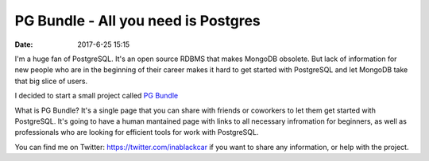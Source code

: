 PG Bundle - All you need is Postgres
####################################

:date: 2017-6-25 15:15

I'm a huge fan of PostgreSQL. It's an open source RDBMS that makes MongoDB obsolete.
But lack of information for new people who are in the beginning of their career makes it hard to get started with PostgreSQL and let MongoDB take that big slice of users.

I decided to start a small project called `PG Bundle`_

What is PG Bundle? It's a single page that you can share with friends or coworkers to let them get started with PostgreSQL.
It's going to have a human mantained page with links to all necessary infromation for beginners, as well as professionals who are looking for efficient tools for work with PostgreSQL.

You can find me on Twitter: https://twitter.com/inablackcar if you want to share any information, or help with the project. 


.. _`PG Bundle`: http://postgresql.d1ffuz0r.com
